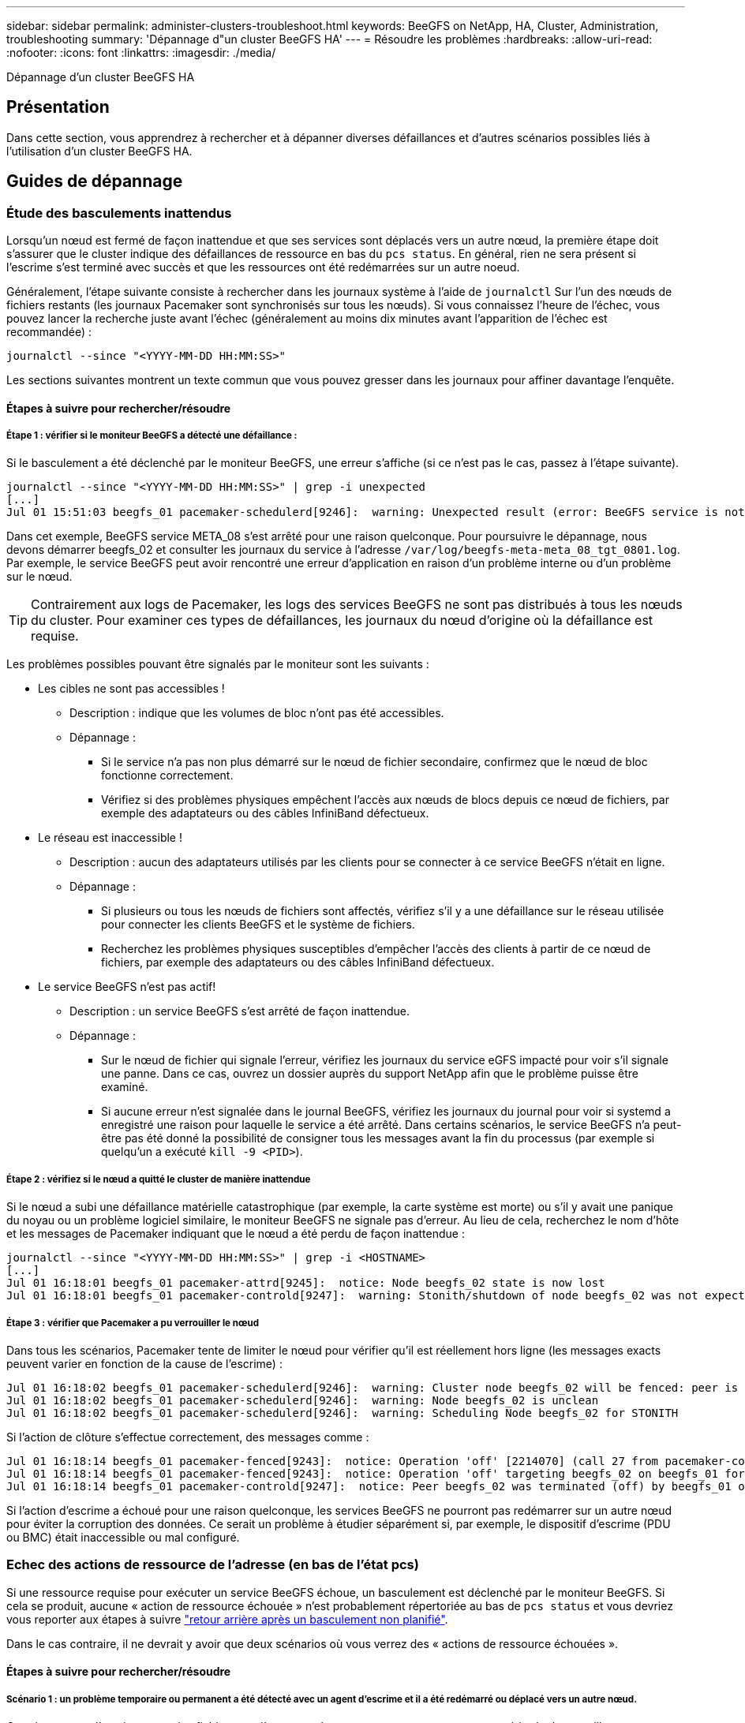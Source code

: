 ---
sidebar: sidebar 
permalink: administer-clusters-troubleshoot.html 
keywords: BeeGFS on NetApp, HA, Cluster, Administration, troubleshooting 
summary: 'Dépannage d"un cluster BeeGFS HA' 
---
= Résoudre les problèmes
:hardbreaks:
:allow-uri-read: 
:nofooter: 
:icons: font
:linkattrs: 
:imagesdir: ./media/


[role="lead"]
Dépannage d'un cluster BeeGFS HA



== Présentation

Dans cette section, vous apprendrez à rechercher et à dépanner diverses défaillances et d'autres scénarios possibles liés à l'utilisation d'un cluster BeeGFS HA.



== Guides de dépannage



=== Étude des basculements inattendus

Lorsqu'un nœud est fermé de façon inattendue et que ses services sont déplacés vers un autre nœud, la première étape doit s'assurer que le cluster indique des défaillances de ressource en bas du `pcs status`. En général, rien ne sera présent si l'escrime s'est terminé avec succès et que les ressources ont été redémarrées sur un autre noeud.

Généralement, l'étape suivante consiste à rechercher dans les journaux système à l'aide de `journalctl` Sur l'un des nœuds de fichiers restants (les journaux Pacemaker sont synchronisés sur tous les nœuds). Si vous connaissez l'heure de l'échec, vous pouvez lancer la recherche juste avant l'échec (généralement au moins dix minutes avant l'apparition de l'échec est recommandée) :

[source, console]
----
journalctl --since "<YYYY-MM-DD HH:MM:SS>"
----
Les sections suivantes montrent un texte commun que vous pouvez gresser dans les journaux pour affiner davantage l'enquête.



==== Étapes à suivre pour rechercher/résoudre



===== Étape 1 : vérifier si le moniteur BeeGFS a détecté une défaillance :

Si le basculement a été déclenché par le moniteur BeeGFS, une erreur s'affiche (si ce n'est pas le cas, passez à l'étape suivante).

[source, console]
----
journalctl --since "<YYYY-MM-DD HH:MM:SS>" | grep -i unexpected
[...]
Jul 01 15:51:03 beegfs_01 pacemaker-schedulerd[9246]:  warning: Unexpected result (error: BeeGFS service is not active!) was recorded for monitor of meta_08-monitor on beegfs_02 at Jul  1 15:51:03 2022
----
Dans cet exemple, BeeGFS service META_08 s'est arrêté pour une raison quelconque. Pour poursuivre le dépannage, nous devons démarrer beegfs_02 et consulter les journaux du service à l'adresse `/var/log/beegfs-meta-meta_08_tgt_0801.log`. Par exemple, le service BeeGFS peut avoir rencontré une erreur d'application en raison d'un problème interne ou d'un problème sur le nœud.


TIP: Contrairement aux logs de Pacemaker, les logs des services BeeGFS ne sont pas distribués à tous les nœuds du cluster. Pour examiner ces types de défaillances, les journaux du nœud d'origine où la défaillance est requise.

Les problèmes possibles pouvant être signalés par le moniteur sont les suivants :

* Les cibles ne sont pas accessibles !
+
** Description : indique que les volumes de bloc n'ont pas été accessibles.
** Dépannage :
+
*** Si le service n'a pas non plus démarré sur le nœud de fichier secondaire, confirmez que le nœud de bloc fonctionne correctement.
*** Vérifiez si des problèmes physiques empêchent l'accès aux nœuds de blocs depuis ce nœud de fichiers, par exemple des adaptateurs ou des câbles InfiniBand défectueux.




* Le réseau est inaccessible !
+
** Description : aucun des adaptateurs utilisés par les clients pour se connecter à ce service BeeGFS n'était en ligne.
** Dépannage :
+
*** Si plusieurs ou tous les nœuds de fichiers sont affectés, vérifiez s'il y a une défaillance sur le réseau utilisée pour connecter les clients BeeGFS et le système de fichiers.
*** Recherchez les problèmes physiques susceptibles d'empêcher l'accès des clients à partir de ce nœud de fichiers, par exemple des adaptateurs ou des câbles InfiniBand défectueux.




* Le service BeeGFS n'est pas actif!
+
** Description : un service BeeGFS s'est arrêté de façon inattendue.
** Dépannage :
+
*** Sur le nœud de fichier qui signale l'erreur, vérifiez les journaux du service eGFS impacté pour voir s'il signale une panne. Dans ce cas, ouvrez un dossier auprès du support NetApp afin que le problème puisse être examiné.
*** Si aucune erreur n'est signalée dans le journal BeeGFS, vérifiez les journaux du journal pour voir si systemd a enregistré une raison pour laquelle le service a été arrêté. Dans certains scénarios, le service BeeGFS n'a peut-être pas été donné la possibilité de consigner tous les messages avant la fin du processus (par exemple si quelqu'un a exécuté `kill -9 <PID>`).








===== Étape 2 : vérifiez si le nœud a quitté le cluster de manière inattendue

Si le nœud a subi une défaillance matérielle catastrophique (par exemple, la carte système est morte) ou s'il y avait une panique du noyau ou un problème logiciel similaire, le moniteur BeeGFS ne signale pas d'erreur. Au lieu de cela, recherchez le nom d'hôte et les messages de Pacemaker indiquant que le nœud a été perdu de façon inattendue :

[source, console]
----
journalctl --since "<YYYY-MM-DD HH:MM:SS>" | grep -i <HOSTNAME>
[...]
Jul 01 16:18:01 beegfs_01 pacemaker-attrd[9245]:  notice: Node beegfs_02 state is now lost
Jul 01 16:18:01 beegfs_01 pacemaker-controld[9247]:  warning: Stonith/shutdown of node beegfs_02 was not expected
----


===== Étape 3 : vérifier que Pacemaker a pu verrouiller le nœud

Dans tous les scénarios, Pacemaker tente de limiter le nœud pour vérifier qu'il est réellement hors ligne (les messages exacts peuvent varier en fonction de la cause de l'escrime) :

[source, console]
----
Jul 01 16:18:02 beegfs_01 pacemaker-schedulerd[9246]:  warning: Cluster node beegfs_02 will be fenced: peer is no longer part of the cluster
Jul 01 16:18:02 beegfs_01 pacemaker-schedulerd[9246]:  warning: Node beegfs_02 is unclean
Jul 01 16:18:02 beegfs_01 pacemaker-schedulerd[9246]:  warning: Scheduling Node beegfs_02 for STONITH
----
Si l'action de clôture s'effectue correctement, des messages comme :

[source, console]
----
Jul 01 16:18:14 beegfs_01 pacemaker-fenced[9243]:  notice: Operation 'off' [2214070] (call 27 from pacemaker-controld.9247) for host 'beegfs_02' with device 'fence_redfish_2' returned: 0 (OK)
Jul 01 16:18:14 beegfs_01 pacemaker-fenced[9243]:  notice: Operation 'off' targeting beegfs_02 on beegfs_01 for pacemaker-controld.9247@beegfs_01.786df3a1: OK
Jul 01 16:18:14 beegfs_01 pacemaker-controld[9247]:  notice: Peer beegfs_02 was terminated (off) by beegfs_01 on behalf of pacemaker-controld.9247: OK
----
Si l'action d'escrime a échoué pour une raison quelconque, les services BeeGFS ne pourront pas redémarrer sur un autre nœud pour éviter la corruption des données. Ce serait un problème à étudier séparément si, par exemple, le dispositif d'escrime (PDU ou BMC) était inaccessible ou mal configuré.



=== Echec des actions de ressource de l'adresse (en bas de l'état pcs)

Si une ressource requise pour exécuter un service BeeGFS échoue, un basculement est déclenché par le moniteur BeeGFS. Si cela se produit, aucune « action de ressource échouée » n'est probablement répertoriée au bas de `pcs status` et vous devriez vous reporter aux étapes à suivre link:administer-clusters-failover-failback.html["retour arrière après un basculement non planifié"^].

Dans le cas contraire, il ne devrait y avoir que deux scénarios où vous verrez des « actions de ressource échouées ».



==== Étapes à suivre pour rechercher/résoudre



===== Scénario 1 : un problème temporaire ou permanent a été détecté avec un agent d'escrime et il a été redémarré ou déplacé vers un autre nœud.

Certains agents d'escrime sont plus fiables que d'autres et chacun mettra en œuvre sa propre méthode de surveillance pour s'assurer que le dispositif d'escrime est prêt. En particulier, l'agent d'escrime de Redfish a été vu pour signaler des actions de ressources échouées comme les suivantes, même s'il se présente toujours commencé :

[source, console]
----
  * fence_redfish_2_monitor_60000 on beegfs_01 'not running' (7): call=2248, status='complete', exitreason='', last-rc-change='2022-07-26 08:12:59 -05:00', queued=0ms, exec=0ms
----
Un agent d'escrime signalant l'échec des actions de ressources sur un nœud particulier ne devrait pas déclencher un basculement des services BeeGFS s'exécutant sur ce nœud. Il devrait simplement être redémarré automatiquement sur le même nœud ou sur un autre nœud.

Étapes à suivre pour résoudre :

. Si l'agent d'escrime refuse systématiquement de s'exécuter sur tout ou sous-ensemble de nœuds, vérifiez si ces nœuds peuvent se connecter à l'agent d'escrime et vérifiez que l'agent d'escrime est configuré correctement dans l'inventaire Ansible.
+
.. Par exemple, si un agent d'escrime Redfish (BMC) s'exécute sur le même nœud qu'il est responsable de l'escrime, et que la gestion du système d'exploitation et les adresses IP BMC sont sur la même interface physique, certaines configurations de commutateurs réseau ne permettent pas la communication entre les deux interfaces (pour éviter les boucles réseau). Par défaut, le cluster HA tente d'éviter de placer des agents d'escrime sur le nœud qu'ils sont responsables de l'escrime, mais cela peut se produire dans certains scénarios/configurations.


. Une fois tous les problèmes résolus (ou si le problème semble éphémère), exécutez `pcs resource cleanup` pour réinitialiser les actions de ressources ayant échoué.




===== Scénario 2 : le moniteur BeeGFS a détecté un problème et déclenché un basculement, mais pour une raison quelconque, les ressources ne peuvent pas démarrer sur un nœud secondaire.

Si l'escrime est activé et que la ressource n'a pas été bloquée pour s'arrêter sur le nœud d'origine (voir la section de dépannage pour « attente (en cas d'échec) »), les raisons les plus probables incluent des problèmes de démarrage de la ressource sur un nœud secondaire car :

* Le nœud secondaire était déjà hors ligne.
* Un problème de configuration physique ou logique a empêché le système secondaire d'accéder aux volumes de bloc utilisés comme cibles BeeGFS.


Étapes à suivre pour résoudre :

. Pour chaque entrée des actions de ressources ayant échoué :
+
.. Confirmez que l'action de ressource échouée était une opération de démarrage.
.. En fonction de la ressource indiquée et du nœud spécifié dans les actions de ressources ayant échoué :
+
... Recherchez et corrigez tout problème externe qui empêche le nœud de démarrer la ressource spécifiée. Par exemple, si l'adresse IP BeeGFS (IP flottante) n'a pas démarré, vérifiez qu'au moins une des interfaces requises est connectée/en ligne et câblée au commutateur réseau approprié. Si une cible BeeGFS (périphérique de bloc/volume E-Series) est défectueuse, vérifiez que les connexions physiques vers le(s) nœud(s) du bloc principal sont connectées comme prévu, et vérifiez que les nœuds du bloc sont en bon état.


.. Si aucun problème externe n'est évident et que vous souhaitez en savoir plus sur la cause première, nous vous recommandons d'ouvrir un dossier auprès des services de support de NetApp avant de poursuivre, car les étapes suivantes peuvent compliquer ou empêcher l'analyse des causes profondes (RCA).


. Après la résolution de tout problème externe :
+
.. Commentez tous les nœuds non fonctionnels à partir du fichier Ansible Inventory.yml et exécutez à nouveau le PlayBook Ansible complet pour vous assurer que toute la configuration logique est correctement configurée sur le ou les nœuds secondaires.
+
... Remarque : n'oubliez pas d'annuler la commentaire de ces nœuds et d'exécuter à nouveau le manuel de vente une fois les nœuds sains et vous êtes prêt à revenir en arrière.


.. Vous pouvez également tenter de restaurer manuellement le cluster :
+
... Remettre en ligne tous les nœuds en utilisant : `pcs cluster start <HOSTNAME>`
... Effacer toutes les actions de ressources ayant échoué à l'aide de : `pcs resource cleanup`
... Exécutez l'état pcs et vérifiez que tous les services commencent comme prévu.
... Si nécessaire, exécutez `pcs resource relocate run` pour renvoyer les ressources vers le nœud de votre choix (s'il est disponible).








== Problèmes courants



=== Les services BeeGFS ne sont pas de basculement ou de retour arrière sur demande

*Question probable:* le `pcs resource relocate` la commande d'exécution a été exécutée mais n'a jamais réussi.

*Comment vérifier :* Exécuter `pcs constraint --full` Et recherchez les contraintes d'emplacement avec un ID de `pcs-relocate-<RESOURCE>`.

*Comment résoudre :* Exécuter `pcs resource relocate clear` puis repassage `pcs constraint --full` pour vérifier que les contraintes supplémentaires sont supprimées.



=== Un nœud dans l'état pcs affiche "attente (on-fail)" lorsque l'escrime est désactivé

*Problème probable :* Pacemaker n'a pas pu confirmer avec succès que toutes les ressources ont été arrêtées sur le nœud qui a échoué.

*Comment résoudre:*

. Courez `pcs status` enfin, recherchez les ressources qui ne sont pas « démarrées » et affichez les erreurs en bas de la page et résolvez les problèmes.
. Pour rétablir l'exécution en ligne du nœud `pcs resource cleanup --node=<HOSTNAME>`.




=== Après un basculement inattendu, les ressources indiquent « Started (on-fail) » (démarré (on-fail)) dans l'état pcs (pcs) lorsque l'escrime est activé

*Problème probable :* Un problème s'est produit qui a déclenché un basculement, mais Pacemaker n'a pas pu vérifier que le nœud était clôturé. Cela pourrait se produire parce que l'escrime était mal configuré ou qu'il y avait un problème avec l'agent d'escrime (par exemple : l'unité de distribution d'alimentation était déconnectée du réseau).

*Comment résoudre:*

. Vérifiez que le nœud est réellement hors tension.
+

IMPORTANT: Si le nœud que vous spécifiez n'est pas réellement arrêté, mais que vous exécutez les services ou les ressources du cluster, une corruption des données ou une défaillance du cluster se produit.

. Confirmer manuellement l'escrime avec : `pcs stonith confirm <NODE>`


À ce stade, les services devraient finir le basculement et être redémarrés sur un autre noeud en bon état.



== Tâches courantes de dépannage



=== Redémarrez chaque service BeeGFS

Normalement, si un service BeeGFS doit être redémarré (par exemple pour faciliter une modification de la configuration), il doit être fait en mettant à jour l'inventaire Ansible et en exécutant de nouveau le manuel de vente. Dans certains cas, il peut être souhaitable de redémarrer des services individuels pour accélérer le dépannage, par exemple pour modifier le niveau de journalisation sans avoir à attendre l'exécution du manuel de vente dans son intégralité.


IMPORTANT: Sauf si des modifications manuelles sont également ajoutées à l'inventaire Ansible, elles seront rétablies au prochain exécution du PlayBook Ansible.



==== Option 1 : redémarrage contrôlé par le système

S'il y a un risque que le service BeeGFS ne redémarre pas correctement avec la nouvelle configuration, tout d'abord placer le cluster en mode maintenance pour empêcher le moniteur BeeGFS de détecter le service est arrêté et déclencher un basculement non souhaité :

[source, console]
----
pcs property set maintenance-mode=true
----
Si nécessaire, modifiez la configuration des services à l'adresse `/mnt/<SERVICE_ID>/*_config/beegfs-*.conf` (exemple : `/mnt/meta_01_tgt_0101/metadata_config/beegfs-meta.conf`) puis utilisez systemd pour le redémarrer :

[source, console]
----
systemctl restart beegfs-*@<SERVICE_ID>.service
----
Exemple : `systemctl restart beegfs-meta@meta_01_tgt_0101.service`



==== Option 2 : redémarrage contrôlé par le stimulateur cardiaque

Si vous n'êtes pas préoccupé par la nouvelle configuration, le service peut s'arrêter de façon inattendue (par exemple, en modifiant simplement le niveau de journalisation), ou vous êtes dans une fenêtre de maintenance et ne vous préoccupez pas des temps d'arrêt, il vous suffit de redémarrer le moniteur BeeGFS pour le service que vous voulez redémarrer :

[source, console]
----
pcs resource restart <SERVICE>-monitor
----
Par exemple, pour redémarrer le service de gestion BeeGFS : `pcs resource restart mgmt-monitor`
